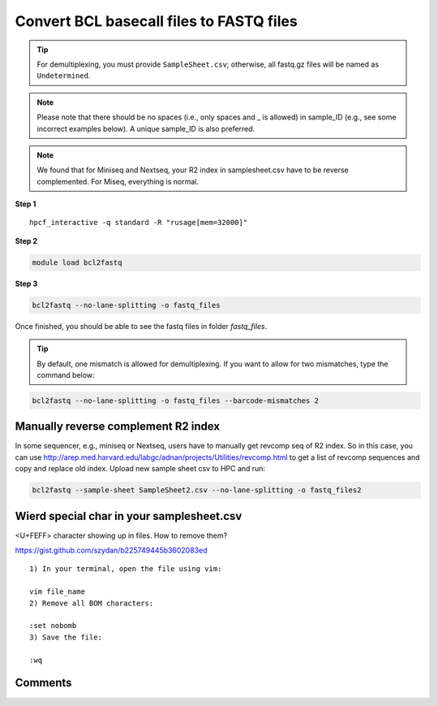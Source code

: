 Convert BCL basecall files to FASTQ files
=========================================

.. tip:: For demultiplexing, you must provide ``SampleSheet.csv``; otherwise, all fastq.gz files will be named as ``Undetermined``.

.. note:: Please note that there should be no spaces (i.e., only spaces and _ is allowed) in sample_ID (e.g., see some incorrect examples below). A unique sample_ID is also preferred. 


.. note:: We found that for Miniseq and Nextseq, your R2 index in samplesheet.csv have to be reverse complemented. For Miseq, everything is normal.

.. image:: ../../images/no_space_bcl2fastq.PNG
	:align: center
	
**Step 1**

.. highlight:: none

:: 

	hpcf_interactive -q standard -R "rusage[mem=32000]"

**Step 2**

.. code:: bash

	module load bcl2fastq

**Step 3**

.. code:: bash

	bcl2fastq --no-lane-splitting -o fastq_files

Once finished, you should be able to see the fastq files in folder `fastq_files`.

.. tip:: By default, one mismatch is allowed for demultiplexing. If you want to allow for two mismatches, type the command below:

.. code:: bash

	bcl2fastq --no-lane-splitting -o fastq_files --barcode-mismatches 2


Manually reverse complement R2 index
^^^^^^^^^^^^^^^^^^^^^^^^

In some sequencer, e.g., miniseq or Nextseq, users have to manually get revcomp seq of R2 index. So in this case, you can use http://arep.med.harvard.edu/labgc/adnan/projects/Utilities/revcomp.html to get a list of revcomp sequences and copy and replace old index. Upload new sample sheet csv to HPC and run:

.. code:: bash

	bcl2fastq --sample-sheet SampleSheet2.csv --no-lane-splitting -o fastq_files2


Wierd special char in your samplesheet.csv
^^^^^^^^^^^^^^^^^

<U+FEFF> character showing up in files. How to remove them?

https://gist.github.com/szydan/b225749445b3602083ed

::


	1) In your terminal, open the file using vim:

	vim file_name
	2) Remove all BOM characters:

	:set nobomb
	3) Save the file:

	:wq



Comments
^^^^^^^^

.. disqus::
    :disqus_identifier: NGS_pipelines


